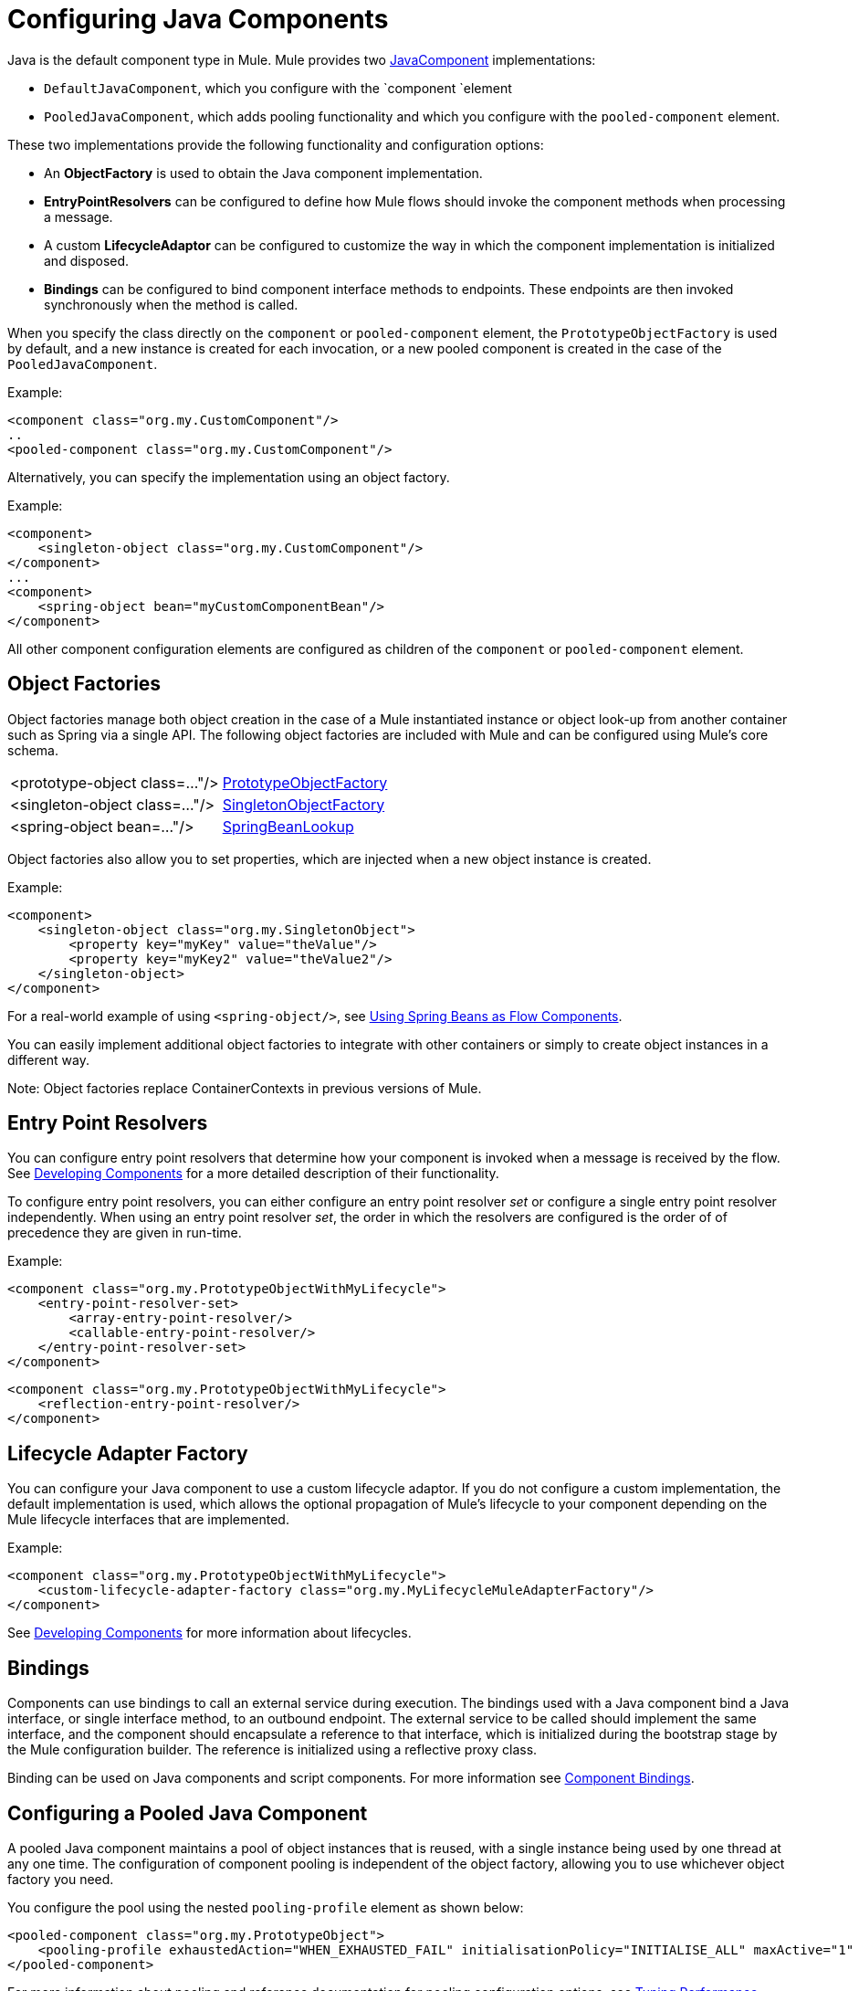 = Configuring Java Components
:keywords: connectors, anypoint, studio, java, java components, components

Java is the default component type in Mule. Mule provides two link:http://www.mulesoft.org/docs/site/3.8.0/apidocs/org/mule/api/component/JavaComponent.html[JavaComponent] implementations:

* `DefaultJavaComponent`, which you configure with the `component `element

* `PooledJavaComponent`, which adds pooling functionality and which you configure with the `pooled-component` element.

These two implementations provide the following functionality and configuration options:

* An *ObjectFactory* is used to obtain the Java component implementation.

* *EntryPointResolvers* can be configured to define how Mule flows should invoke the component methods when processing a message.

* A custom *LifecycleAdaptor* can be configured to customize the way in which the component implementation is initialized and disposed.

* *Bindings* can be configured to bind component interface methods to endpoints. These endpoints are then invoked synchronously when the method is called.

When you specify the class directly on the `component` or `pooled-component` element, the `PrototypeObjectFactory` is used by default, and a new instance is created for each invocation, or a new pooled component is created in the case of the `PooledJavaComponent`.

Example:

[source, xml, linenums]
----
<component class="org.my.CustomComponent"/>
..
<pooled-component class="org.my.CustomComponent"/>
----

Alternatively, you can specify the implementation using an object factory.

Example:

[source, xml, linenums]
----
<component>
    <singleton-object class="org.my.CustomComponent"/>
</component>
...
<component>
    <spring-object bean="myCustomComponentBean"/>
</component>
----

All other component configuration elements are configured as children of the `component` or `pooled-component` element.

== Object Factories

Object factories manage both object creation in the case of a Mule instantiated instance or object look-up from another container such as Spring via a single API. The following object factories are included with Mule and can be configured using Mule's core schema.

[%autowidth.spread]
|===
|<prototype-object class=..."/> |http://www.mulesoft.org/docs/site/3.8.0/apidocs/org/mule/object/PrototypeObjectFactory.html[PrototypeObjectFactory]
|<singleton-object class=..."/> |http://www.mulesoft.org/docs/site/3.8.0/apidocs/org/mule/object/SingletonObjectFactory.html[SingletonObjectFactory]
|<spring-object bean=..."/> |http://www.mulesoft.org/docs/site/3.8.0/apidocs/org/mule/config/spring/util/SpringBeanLookup.html[SpringBeanLookup]
|===

Object factories also allow you to set properties, which are injected when a new object instance is created.

Example:

[source, xml, linenums]
----
<component>
    <singleton-object class="org.my.SingletonObject">
        <property key="myKey" value="theValue"/>
        <property key="myKey2" value="theValue2"/>
    </singleton-object>
</component>
----

For a real-world example of using `<spring-object/>`, see link:/mule-user-guide/v/3.8/using-spring-beans-as-flow-components[Using Spring Beans as Flow Components].

You can easily implement additional object factories to integrate with other containers or simply to create object instances in a different way.

Note: Object factories replace ContainerContexts in previous versions of Mule.

== Entry Point Resolvers

You can configure entry point resolvers that determine how your component is invoked when a message is received by the flow. See link:/mule-user-guide/v/3.8/developing-components[Developing Components] for a more detailed description of their functionality.

To configure entry point resolvers, you can either configure an entry point resolver _set_ or configure a single entry point resolver independently. When using an entry point resolver _set_, the order in which the resolvers are configured is the order of of precedence they are given in run-time.

Example:

[source, xml, linenums]
----
<component class="org.my.PrototypeObjectWithMyLifecycle">
    <entry-point-resolver-set>
        <array-entry-point-resolver/>
        <callable-entry-point-resolver/>
    </entry-point-resolver-set>
</component>
----

[source, xml, linenums]
----
<component class="org.my.PrototypeObjectWithMyLifecycle">
    <reflection-entry-point-resolver/>
</component>
----

== Lifecycle Adapter Factory

You can configure your Java component to use a custom lifecycle adaptor. If you do not configure a custom implementation, the default implementation is used, which allows the optional propagation of Mule's lifecycle to your component depending on the Mule lifecycle interfaces that are implemented.

Example:

[source, xml, linenums]
----
<component class="org.my.PrototypeObjectWithMyLifecycle">
    <custom-lifecycle-adapter-factory class="org.my.MyLifecycleMuleAdapterFactory"/>
</component>
----

See link:/mule-user-guide/v/3.8/developing-components[Developing Components] for more information about lifecycles.

== Bindings

Components can use bindings to call an external service during execution. The bindings used with a Java component bind a Java interface, or single interface method, to an outbound endpoint. The external service to be called should implement the same interface, and the component should encapsulate a reference to that interface, which is initialized during the bootstrap stage by the Mule configuration builder. The reference is initialized using a reflective proxy class.

Binding can be used on Java components and script components. For more information see link:/mule-user-guide/v/3.8/component-bindings[Component Bindings].

== Configuring a Pooled Java Component

A pooled Java component maintains a pool of object instances that is reused, with a single instance being used by one thread at any one time. The configuration of component pooling is independent of the object factory, allowing you to use whichever object factory you need.

You configure the pool using the nested `pooling-profile` element as shown below:

[source, xml, linenums]
----
<pooled-component class="org.my.PrototypeObject">
    <pooling-profile exhaustedAction="WHEN_EXHAUSTED_FAIL" initialisationPolicy="INITIALISE_ALL" maxActive="1" maxIdle="2" maxWait="3" />
</pooled-component>
----

For more information about pooling and reference documentation for pooling configuration options, see link:/mule-user-guide/v/3.8/tuning-performance[Tuning Performance].

== See Also

* link:http://training.mulesoft.com[MuleSoft Training]
* link:https://www.mulesoft.com/webinars[MuleSoft Webinars]
* link:http://blogs.mulesoft.com[MuleSoft Blogs]
* link:http://forums.mulesoft.com[MuleSoft's Forums]

